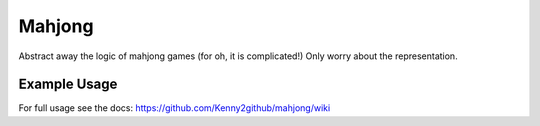 Mahjong
-------

Abstract away the logic of mahjong games (for oh, it is complicated!)
Only worry about the representation.

Example Usage
=============

.. code-block:: python
    >>> import mahjong
    >>> game = mahjong.Game()
    >>> question = game.play()
    >>> next_question = question.answer(...)
    >>> ...

For full usage see the docs:
https://github.com/Kenny2github/mahjong/wiki